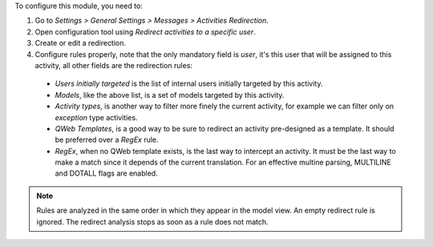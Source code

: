 To configure this module, you need to:

#. Go to *Settings > General Settings > Messages > Activities Redirection*.

#. Open configuration tool using *Redirect activities to a specific user*.

#. Create or edit a redirection.

#. Configure rules properly, note that the only mandatory field is `user`, it's
   this user that will be assigned to this activity, all other fields are the
   redirection rules:

  * `Users initially targeted` is the list of internal users initially
    targeted by this activity.

  * `Models`, like the above list, is a set of models targeted by this
    activity.

  * `Activity types`, is another way to filter more finely the current
    activity, for example we can filter only on `exception` type activities.

  * `QWeb Templates`, is a good way to be sure to redirect an activity
    pre-designed as a template. It should be preferred over a `RegEx` rule.

  * `RegEx`, when no QWeb template exists, is the last way to intercept an
    activity. It must be the last way to make a match since it depends of the
    current translation. For an effective multine parsing, MULTILINE and
    DOTALL flags are enabled.

.. note::
  Rules are analyzed in the same order in which they appear in the model view.
  An empty redirect rule is ignored. The redirect analysis stops as soon as a
  rule does not match.
